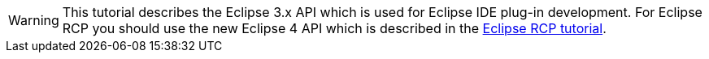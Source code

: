 WARNING: This tutorial describes the Eclipse 3.x API which is used for Eclipse IDE plug-in development.
For Eclipse RCP you should use the
new Eclipse 4 API which is
described in the
http://www.vogella.com/tutorials/EclipseRCP/article.html[Eclipse RCP tutorial].

